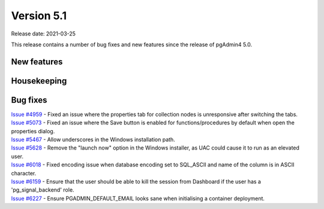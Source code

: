 ************
Version 5.1
************

Release date: 2021-03-25

This release contains a number of bug fixes and new features since the release of pgAdmin4 5.0.

New features
************


Housekeeping
************


Bug fixes
*********

| `Issue #4959 <https://redmine.postgresql.org/issues/4959>`_ -  Fixed an issue where the properties tab for collection nodes is unresponsive after switching the tabs.
| `Issue #5073 <https://redmine.postgresql.org/issues/5073>`_ -  Fixed an issue where the Save button is enabled for functions/procedures by default when open the properties dialog.
| `Issue #5467 <https://redmine.postgresql.org/issues/5467>`_ -  Allow underscores in the Windows installation path.
| `Issue #5628 <https://redmine.postgresql.org/issues/5628>`_ -  Remove the "launch now" option in the Windows installer, as UAC could cause it to run as an elevated user.
| `Issue #6018 <https://redmine.postgresql.org/issues/6018>`_ -  Fixed encoding issue when database encoding set to SQL_ASCII and name of the column is in ASCII character.
| `Issue #6159 <https://redmine.postgresql.org/issues/6159>`_ -  Ensure that the user should be able to kill the session from Dashboard if the user has a 'pg_signal_backend' role.
| `Issue #6227 <https://redmine.postgresql.org/issues/6227>`_ -  Ensure PGADMIN_DEFAULT_EMAIL looks sane when initialising a container deployment.